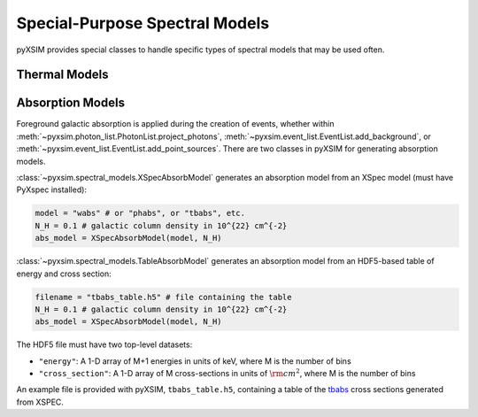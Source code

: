 .. _spectral-models:

Special-Purpose Spectral Models
===============================

pyXSIM provides special classes to handle specific types of spectral models that may be used often. 

Thermal Models
--------------

Absorption Models
-----------------

Foreground galactic absorption is applied during the creation of events, whether within 
:meth:`~pyxsim.photon_list.PhotonList.project_photons`, :meth:`~pyxsim.event_list.EventList.add_background`,
or :meth:`~pyxsim.event_list.EventList.add_point_sources`. There are two classes in pyXSIM
for generating absorption models. 

:class:`~pyxsim.spectral_models.XSpecAbsorbModel` generates an absorption model from 
an XSpec model (must have PyXspec installed):

.. code-block:: python

    model = "wabs" # or "phabs", or "tbabs", etc.
    N_H = 0.1 # galactic column density in 10^{22} cm^{-2}
    abs_model = XSpecAbsorbModel(model, N_H)

:class:`~pyxsim.spectral_models.TableAbsorbModel` generates an absorption model from 
an HDF5-based table of energy and cross section:

.. code-block:: python

    filename = "tbabs_table.h5" # file containing the table
    N_H = 0.1 # galactic column density in 10^{22} cm^{-2}
    abs_model = XSpecAbsorbModel(model, N_H)
    
The HDF5 file must have two top-level datasets:
 
* ``"energy"``: A 1-D array of M+1 energies in units of keV, where M is the number of bins
* ``"cross_section"``: A 1-D array of M cross-sections in units of :math:`\rm{cm}^2`, where M
  is the number of bins
  
An example file is provided with pyXSIM, ``tbabs_table.h5``, containing a table of the 
`tbabs <http://pulsar.sternwarte.uni-erlangen.de/wilms/research/tbabs/>`_ cross sections
generated from XSPEC. 

